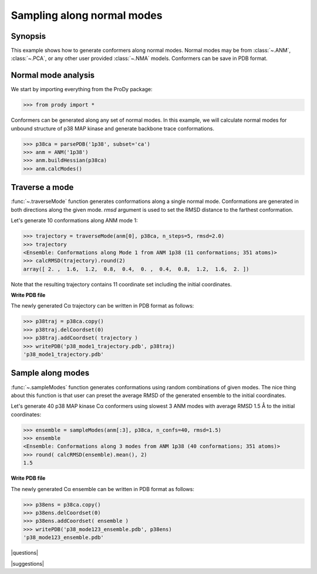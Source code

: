 .. _generate-conformers:

*******************************************************************************
Sampling along normal modes
*******************************************************************************

Synopsis
===============================================================================

This example shows how to generate conformers along normal modes.  Normal modes
may be from :class:`~.ANM`, :class:`~.PCA`, or any other user provided 
:class:`~.NMA` models.  Conformers can be save in PDB format.

Normal mode analysis
===============================================================================

We start by importing everything from the ProDy package:

>>> from prody import *

Conformers can be generated along any set of normal modes. In this example,
we will calculate normal modes for unbound structure of p38 MAP kinase and
generate backbone trace conformations. 

>>> p38ca = parsePDB('1p38', subset='ca')
>>> anm = ANM('1p38')
>>> anm.buildHessian(p38ca)
>>> anm.calcModes()

Traverse a mode
===============================================================================

:func:`~.traverseMode` function generates conformations along a single normal
mode. Conformations are generated in both directions along the given mode.
*rmsd* argument is used to set the RMSD distance to the farthest conformation.

Let's generate 10 conformations along ANM mode 1:

>>> trajectory = traverseMode(anm[0], p38ca, n_steps=5, rmsd=2.0)
>>> trajectory 
<Ensemble: Conformations along Mode 1 from ANM 1p38 (11 conformations; 351 atoms)>
>>> calcRMSD(trajectory).round(2)
array([ 2. ,  1.6,  1.2,  0.8,  0.4,  0. ,  0.4,  0.8,  1.2,  1.6,  2. ])

Note that the resulting trajectory contains 11 coordinate set including
the initial coordinates. 

**Write PDB file**

The newly generated Cα trajectory can be written in PDB format as 
follows:

>>> p38traj = p38ca.copy()
>>> p38traj.delCoordset(0)
>>> p38traj.addCoordset( trajectory )
>>> writePDB('p38_mode1_trajectory.pdb', p38traj)
'p38_mode1_trajectory.pdb'

Sample along modes
===============================================================================

:func:`~.sampleModes` function generates conformations using random 
combinations of given modes. The nice thing about this function is that 
user can preset the average RMSD of the generated ensemble to the initial 
coordinates. 

Let's generate 40 p38 MAP kinase Cα conformers using slowest 3 ANM modes  
with average RMSD 1.5 Å to the initial coordinates:

>>> ensemble = sampleModes(anm[:3], p38ca, n_confs=40, rmsd=1.5)
>>> ensemble
<Ensemble: Conformations along 3 modes from ANM 1p38 (40 conformations; 351 atoms)>
>>> round( calcRMSD(ensemble).mean(), 2)
1.5

**Write PDB file**

The newly generated Cα ensemble can be written in PDB format as follows:

>>> p38ens = p38ca.copy()
>>> p38ens.delCoordset(0)
>>> p38ens.addCoordset( ensemble )
>>> writePDB('p38_mode123_ensemble.pdb', p38ens)
'p38_mode123_ensemble.pdb'


|questions|

|suggestions|
